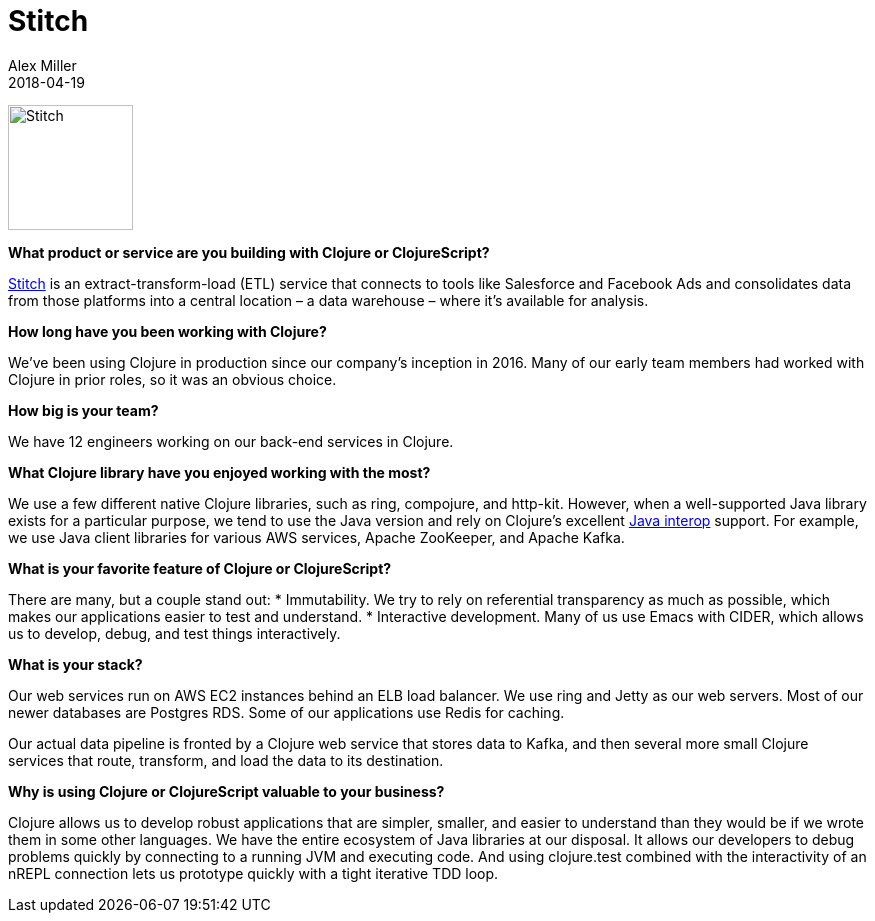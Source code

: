 = Stitch
Alex Miller
2018-04-19
:jbake-type: story
:jbake-company: Stitch

[.right]
image:/images/content/stories/stitch.jpg["Stitch",height="125"]

**What product or service are you building with Clojure or ClojureScript?**

https://www.stitchdata.com/?utm_medium=partner&utm_campaign=clojure.org[Stitch] is an extract-transform-load (ETL) service that connects to tools like Salesforce and Facebook Ads and consolidates data from those platforms into a central location – a data warehouse – where it’s available for analysis.

**How long have you been working with Clojure?**

We've been using Clojure in production since our company’s inception in 2016. Many of our early team members had worked with Clojure in prior roles, so it was an obvious choice.

**How big is your team?**

We have 12 engineers working on our back-end services in Clojure.

**What Clojure library have you enjoyed working with the most?**

We use a few different native Clojure libraries, such as ring, compojure, and http-kit. However, when a well-supported Java library exists for a particular purpose, we tend to use the Java version and rely on Clojure’s excellent https://clojure.org/reference/java_interop[Java interop] support. For example, we use Java client libraries for various AWS services, Apache ZooKeeper, and Apache Kafka.

**What is your favorite feature of Clojure or ClojureScript?**

There are many, but a couple stand out:
* Immutability. We try to rely on referential transparency as much as possible, which makes our applications easier to test and understand.
* Interactive development. Many of us use Emacs with CIDER, which allows us to develop, debug, and test things interactively.

**What is your stack?**

Our web services run on AWS EC2 instances behind an ELB load balancer. We use ring and Jetty as our web servers. Most of our newer databases are Postgres RDS. Some of our applications use Redis for caching.

Our actual data pipeline is fronted by a Clojure web service that stores data to Kafka, and then several more small Clojure services that route, transform, and load the data to its destination.

**Why is using Clojure or ClojureScript valuable to your business?**

Clojure allows us to develop robust applications that are simpler, smaller, and easier to understand than they would be if we wrote them in some other languages. We have the entire ecosystem of Java libraries at our disposal. It allows our developers to debug problems quickly by connecting to a running JVM and executing code. And using clojure.test combined with the interactivity of an nREPL connection lets us prototype quickly with a tight iterative TDD loop.
